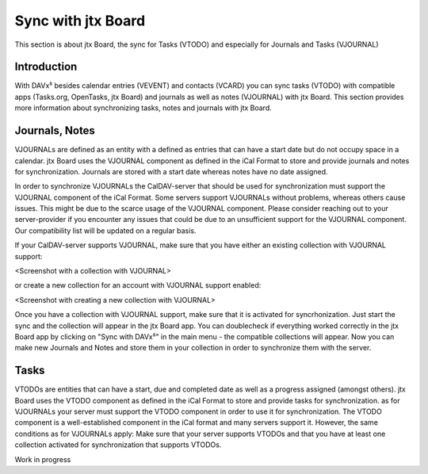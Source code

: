 ===================
Sync with jtx Board
===================

This section is about jtx Board, the sync for Tasks (VTODO) and especially for Journals and Tasks (VJOURNAL)

Introduction
============

With DAVx⁵ besides calendar entries (VEVENT) and contacts (VCARD) you can sync tasks (VTODO) with compatible apps (Tasks.org, OpenTasks, jtx Board) and journals as well as notes (VJOURNAL) with jtx Board. This section provides more information about synchronizing tasks, notes and journals with jtx Board.

Journals, Notes
===============
VJOURNALs are defined as an entity with a defined as entries that can have a start date but do not occupy space in a calendar. jtx Board uses the VJOURNAL component as defined in the iCal Format to store and provide journals and notes for synchronization. Journals are stored with a start date whereas notes have no date assigned. 

In order to synchronize VJOURNALs the CalDAV-server that should be used for synchronization must support the VJOURNAL component of the iCal Format. Some servers support VJOURNALs without problems, whereas others cause issues. This might be due to the scarce usage of the VJOURNAL component. Please consider reaching out to your server-provider if you encounter any issues that could be due to an unsufficient support for the VJOURNAL component. Our compatibility list will be updated on a regular basis. 

If your CalDAV-server supports VJOURNAL, make sure that you have either an existing collection with VJOURNAL support: 

<Screenshot with a collection with VJOURNAL>

or create a new collection for an account with VJOURNAL support enabled: 

<Screenshot with creating a new collection with VJOURNAL>

Once you have a collection with VJOURNAL support, make sure that it is activated for syncrhonization. Just start the sync and the collection will appear in the jtx Board app. You can doublecheck if everything worked correctly in the jtx Board app by clicking on "Sync with DAVx⁵" in the main menu - the compatible collections will appear. Now you can make new Journals and Notes and store them in your collection in order to synchronize them with the server. 

Tasks
=====
VTODOs are entities that can have a start, due and completed date as well as a progress assigned (amongst others). jtx Board uses the VTODO component as defined in the iCal Format to store and provide tasks for synchronization. as for VJOURNALs your server must support the VTODO component in order to use it for synchronization. The VTODO component is a well-established component in the iCal format and many servers support it. However, the same conditions as for VJOURNALs apply: Make sure that your server supports VTODOs and that you have at least one collection activated for synchronization that supports VTODOs.



Work in progress


